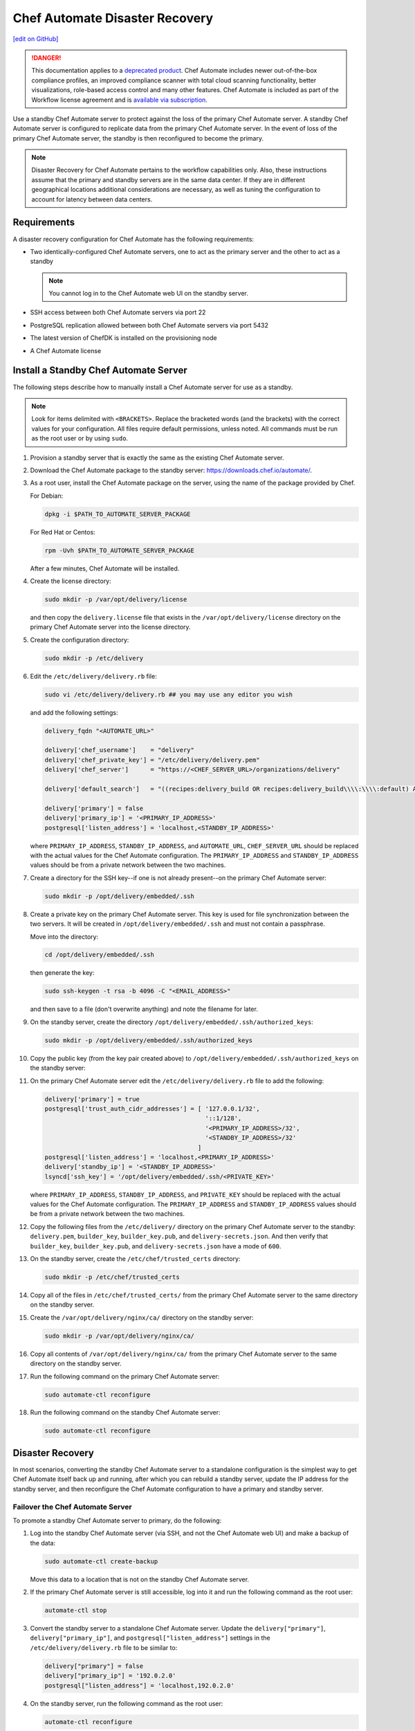 =====================================================
Chef Automate Disaster Recovery
=====================================================
`[edit on GitHub] <https://github.com/chef/chef-web-docs/blob/master/chef_master/source/delivery_server_disaster_recovery.rst>`__

.. meta::
    :robots: noindex

.. tag chef_automate_mark

.. image:: ../../images/a2_docs_banner.svg
   :target: https://automate.chef.io/docs

.. end_tag


.. tag EOL_a1

.. danger:: This documentation applies to a `deprecated product </versions.html#deprecated-products-and-versions>`__. Chef Automate includes newer out-of-the-box compliance profiles, an improved compliance scanner with total cloud scanning functionality, better visualizations, role-based access control and many other features. Chef Automate is included as part of the Workflow license agreement and is `available via subscription <https://www.chef.io/pricing/>`_.

.. end_tag

Use a standby Chef Automate server to protect against the loss of the primary Chef Automate server. A standby Chef Automate server is configured to replicate data from the primary Chef Automate server. In the event of loss of the primary Chef Automate server, the standby is then reconfigured to become the primary.

.. note:: Disaster Recovery for Chef Automate pertains to the workflow capabilities only. Also, these instructions assume that the primary and standby servers are in the same data center. If they are in different geographical locations additional considerations are necessary, as well as tuning the configuration to account for latency between data centers.

Requirements
====================================================
A disaster recovery configuration for Chef Automate has the following requirements:

* Two identically-configured Chef Automate servers, one to act as the primary server and the other to act as a standby

  .. note:: You cannot log in to the Chef Automate web UI on the standby server.

* SSH access between both Chef Automate servers via port 22
* PostgreSQL replication allowed between both Chef Automate servers via port 5432
* The latest version of ChefDK is installed on the provisioning node
* A Chef Automate license

Install a Standby Chef Automate Server
=====================================================
The following steps describe how to manually install a Chef Automate server for use as a standby.

.. note:: Look for items delimited with ``<BRACKETS>``. Replace the bracketed words (and the brackets) with the correct values for your configuration. All files require default permissions, unless noted. All commands must be run as the root user or by using ``sudo``.

#. Provision a standby server that is exactly the same as the existing Chef Automate server.

#. Download the Chef Automate package to the standby server: `<https://downloads.chef.io/automate/>`_.

#. As a root user, install the Chef Automate package on the server, using the name of the package provided by Chef.

   For Debian:

   .. code-block:: bash

      dpkg -i $PATH_TO_AUTOMATE_SERVER_PACKAGE

   For Red Hat or Centos:

   .. code-block:: bash

      rpm -Uvh $PATH_TO_AUTOMATE_SERVER_PACKAGE

   After a few minutes, Chef Automate will be installed.

#. Create the license directory:

   .. code-block:: bash

      sudo mkdir -p /var/opt/delivery/license

   and then copy the ``delivery.license`` file that exists in the ``/var/opt/delivery/license`` directory on the primary Chef Automate server into the license directory.

#. Create the configuration directory:

   .. code-block:: bash

      sudo mkdir -p /etc/delivery

#. Edit the ``/etc/delivery/delivery.rb`` file:

   .. code-block:: bash

      sudo vi /etc/delivery/delivery.rb ## you may use any editor you wish

   and add the following settings:

   .. code-block:: ruby

      delivery_fqdn "<AUTOMATE_URL>"

      delivery['chef_username']    = "delivery"
      delivery['chef_private_key'] = "/etc/delivery/delivery.pem"
      delivery['chef_server']      = "https://<CHEF_SERVER_URL>/organizations/delivery"

      delivery['default_search']   = "((recipes:delivery_build OR recipes:delivery_build\\\\:\\\\:default) AND chef_environment:_default)"

      delivery['primary'] = false
      delivery['primary_ip'] = '<PRIMARY_IP_ADDRESS>'
      postgresql['listen_address'] = 'localhost,<STANDBY_IP_ADDRESS>'

   where ``PRIMARY_IP_ADDRESS``, ``STANDBY_IP_ADDRESS``, and ``AUTOMATE_URL``, ``CHEF_SERVER_URL`` should be replaced with the actual values for the Chef Automate configuration. The ``PRIMARY_IP_ADDRESS`` and ``STANDBY_IP_ADDRESS`` values should be from a private network between the two machines.

#. Create a directory for the SSH key--if one is not already present--on the primary Chef Automate server:

   .. code-block:: bash

      sudo mkdir -p /opt/delivery/embedded/.ssh

#. Create a private key on the primary Chef Automate server. This key is used for file synchronization between the two servers. It will be created in ``/opt/delivery/embedded/.ssh`` and must not contain a passphrase.

   Move into the directory:

   .. code-block:: bash

      cd /opt/delivery/embedded/.ssh

   then generate the key:

   .. code-block:: bash

      sudo ssh-keygen -t rsa -b 4096 -C "<EMAIL_ADDRESS>"

   and then save to a file (don't overwrite anything) and note the filename for later.

#. On the standby server, create the directory ``/opt/delivery/embedded/.ssh/authorized_keys``:

   .. code-block:: bash

      sudo mkdir -p /opt/delivery/embedded/.ssh/authorized_keys

#. Copy the public key (from the key pair created above) to ``/opt/delivery/embedded/.ssh/authorized_keys`` on the standby server:

#. On the primary Chef Automate server edit the ``/etc/delivery/delivery.rb`` file to add the following:

   .. code-block:: ruby

      delivery['primary'] = true
      postgresql['trust_auth_cidr_addresses'] = [ '127.0.0.1/32',
                                                  '::1/128',
                                                  '<PRIMARY_IP_ADDRESS>/32',
                                                  '<STANDBY_IP_ADDRESS>/32'
                                                ]
      postgresql['listen_address'] = 'localhost,<PRIMARY_IP_ADDRESS>'
      delivery['standby_ip'] = '<STANDBY_IP_ADDRESS>'
      lsyncd['ssh_key'] = '/opt/delivery/embedded/.ssh/<PRIVATE_KEY>'

   where ``PRIMARY_IP_ADDRESS``, ``STANDBY_IP_ADDRESS``, and ``PRIVATE_KEY`` should be replaced with the actual values for the Chef Automate configuration. The ``PRIMARY_IP_ADDRESS`` and ``STANDBY_IP_ADDRESS`` values should be from a private network between the two machines.

#. Copy the following files from the ``/etc/delivery/`` directory on the primary Chef Automate server to the standby: ``delivery.pem``, ``builder_key``, ``builder_key.pub``, and ``delivery-secrets.json``. And then verify that ``builder_key``, ``builder_key.pub``, and ``delivery-secrets.json`` have a mode of ``600``.

#. On the standby server, create the ``/etc/chef/trusted_certs`` directory:

   .. code-block:: bash

      sudo mkdir -p /etc/chef/trusted_certs

#. Copy all of the files in ``/etc/chef/trusted_certs/`` from the primary Chef Automate server to the same directory on the standby server.

#. Create the ``/var/opt/delivery/nginx/ca/`` directory on the standby server:

   .. code-block:: bash

      sudo mkdir -p /var/opt/delivery/nginx/ca/

#. Copy all contents of ``/var/opt/delivery/nginx/ca/`` from the primary Chef Automate server to the same directory on the standby server.

#. Run the following command on the primary Chef Automate server:

   .. code-block:: bash

      sudo automate-ctl reconfigure

#. Run the following command on the standby Chef Automate server:

   .. code-block:: bash

      sudo automate-ctl reconfigure

Disaster Recovery
=====================================================
In most scenarios, converting the standby Chef Automate server to a standalone configuration is the simplest way to get Chef Automate itself back up and running, after which you can rebuild a standby server, update the IP address for the standby server, and then reconfigure the Chef Automate configuration to have a primary and standby server.

Failover the Chef Automate Server
-----------------------------------------------------
To promote a standby Chef Automate server to primary, do the following:

#. Log into the standby Chef Automate server (via SSH, and not the Chef Automate web UI) and make a backup of the data:

   .. code-block:: bash

      sudo automate-ctl create-backup

   Move this data to a location that is not on the standby Chef Automate server.

#. If the primary Chef Automate server is still accessible, log into it and run the following command as the root user:

   .. code-block:: bash

      automate-ctl stop

#. Convert the standby server to a standalone Chef Automate server. Update the ``delivery["primary"]``, ``delivery["primary_ip"]``, and ``postgresql["listen_address"]`` settings in the ``/etc/delivery/delivery.rb`` file to be similar to:

   .. code-block:: ruby

      delivery["primary"] = false
      delivery["primary_ip"] = '192.0.2.0'
      postgresql["listen_address"] = 'localhost,192.0.2.0'

#. On the standby server, run the following command as the root user:

   .. code-block:: bash

      automate-ctl reconfigure

   This will reconfigure the server to become a standalone Chef Automate server, after which a new standby server can be installed and configured to be the new standby.

#. Set the DNS/load balancer to redirect traffic to the new primary Chef Automate server, as required.

Recreate the Standby
-----------------------------------------------------
Recreating the standby Chef Automate server requires the following steps:

* Deleting the old primary server
* Updating configuration if SSH provisioning is being used
* Installing a Chef Automate server to act as a standby

Delete the Primary
+++++++++++++++++++++++++++++++++++++++++++++++++++++
To delete the failed primary, do the following:

#. Log in to the Chef Infra Server and delete the primary Chef Automate server node and client.
#. Delete or destroy the primary Chef Automate machine.

Configure SSH
+++++++++++++++++++++++++++++++++++++++++++++++++++++
If provisioning uses the SSH driver, do the following:

#. Remove the disaster recovery block in the Chef Automate cluster.
#. Set the correct IP address for new primary node.
#. Run the following command:

   .. code-block:: bash

      rm .chef/provisioning/ssh/delivery-server-test.json

Reinstall Standby
+++++++++++++++++++++++++++++++++++++++++++++++++++++
To set up a new standby Chef Automate server, follow the same steps for installing the Chef Automate server (either manually or using the ``delivery-cluster`` cookbook), as described earlier in this topic.
